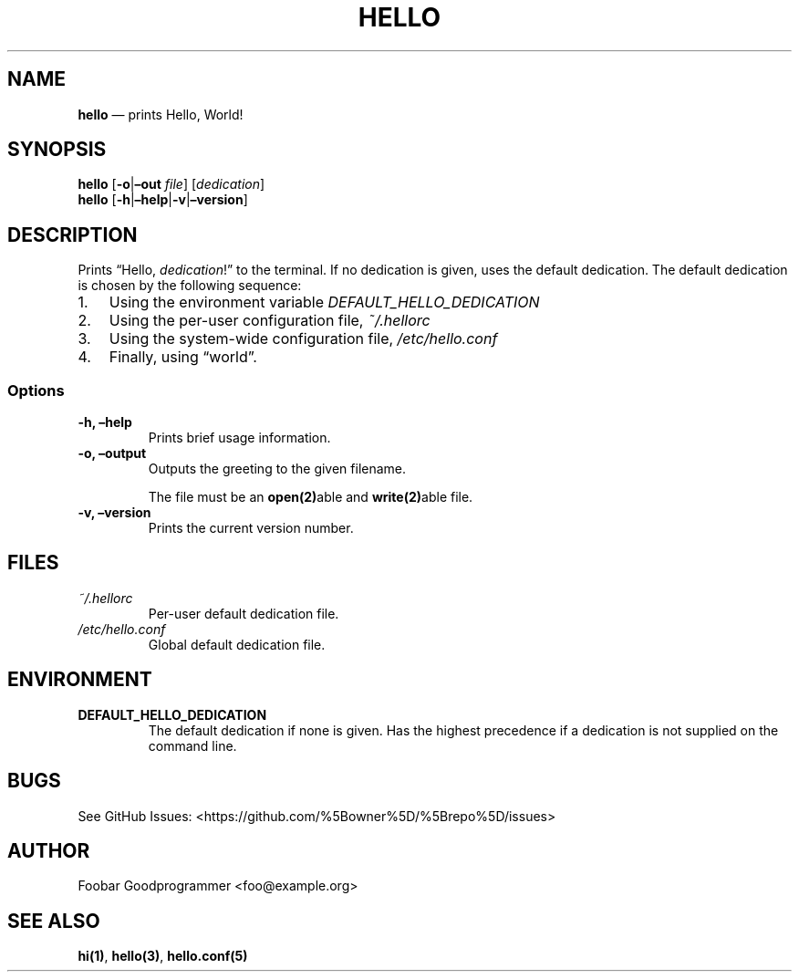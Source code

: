 .\" Automatically generated by Pandoc 2.2.1
.\"
.TH "HELLO" "1" "" "Version 1.0" "Frivolous \[lq]Hello World\[rq] Documentation"
.hy
.SH NAME
.PP
\f[B]hello\f[] \[em] prints Hello, World!
.SH SYNOPSIS
.PP
\f[B]hello\f[] [\f[B]\-o\f[]|\f[B]\[en]out\f[] \f[I]file\f[]]
[\f[I]dedication\f[]]
.PD 0
.P
.PD
\f[B]hello\f[]
[\f[B]\-h\f[]|\f[B]\[en]help\f[]|\f[B]\-v\f[]|\f[B]\[en]version\f[]]
.SH DESCRIPTION
.PP
Prints \[lq]Hello, \f[I]dedication\f[]!\[rq] to the terminal.
If no dedication is given, uses the default dedication.
The default dedication is chosen by the following sequence:
.IP "1." 3
Using the environment variable \f[I]DEFAULT_HELLO_DEDICATION\f[]
.IP "2." 3
Using the per\-user configuration file, \f[I]~/.hellorc\f[]
.IP "3." 3
Using the system\-wide configuration file, \f[I]/etc/hello.conf\f[]
.IP "4." 3
Finally, using \[lq]world\[rq].
.SS Options
.TP
.B \-h, \[en]help
Prints brief usage information.
.RS
.RE
.TP
.B \-o, \[en]output
Outputs the greeting to the given filename.
.RS
.PP
The file must be an \f[B]open(2)\f[]able and \f[B]write(2)\f[]able file.
.RE
.TP
.B \-v, \[en]version
Prints the current version number.
.RS
.RE
.SH FILES
.TP
.B \f[I]~/.hellorc\f[]
Per\-user default dedication file.
.RS
.RE
.TP
.B \f[I]/etc/hello.conf\f[]
Global default dedication file.
.RS
.RE
.SH ENVIRONMENT
.TP
.B \f[B]DEFAULT_HELLO_DEDICATION\f[]
The default dedication if none is given.
Has the highest precedence if a dedication is not supplied on the
command line.
.RS
.RE
.SH BUGS
.PP
See GitHub Issues: <https://github.com/%5Bowner%5D/%5Brepo%5D/issues>
.SH AUTHOR
.PP
Foobar Goodprogrammer <foo@example.org>
.SH SEE ALSO
.PP
\f[B]hi(1)\f[], \f[B]hello(3)\f[], \f[B]hello.conf(5)\f[]
